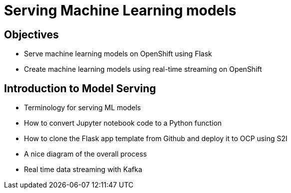= Serving Machine Learning models

== Objectives

* Serve machine learning models on OpenShift using Flask
* Create machine learning models using real-time streaming on OpenShift

== Introduction to Model Serving

* Terminology for serving ML models
* How to convert Jupyter notebook code to a Python function
* How to clone the Flask app template from Github and deploy it to OCP using S2I
* A nice diagram of the overall process
* Real time data streaming with Kafka

